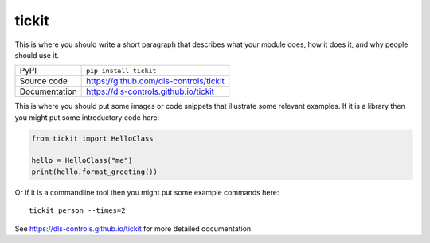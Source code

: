 tickit
===========================

|code_ci| |docs_ci| |coverage| |pypi_version| |license|

This is where you should write a short paragraph that describes what your module does,
how it does it, and why people should use it.

============== ==============================================================
PyPI           ``pip install tickit``
Source code    https://github.com/dls-controls/tickit
Documentation  https://dls-controls.github.io/tickit
============== ==============================================================

This is where you should put some images or code snippets that illustrate
some relevant examples. If it is a library then you might put some
introductory code here:

.. code:: python

    from tickit import HelloClass

    hello = HelloClass("me")
    print(hello.format_greeting())

Or if it is a commandline tool then you might put some example commands here::

    tickit person --times=2


.. |code_ci| image:: https://github.com/dls-controls/tickit/workflows/Code%20CI/badge.svg?branch=master
    :target: https://github.com/dls-controls/tickit/actions?query=workflow%3A%22Code+CI%22
    :alt: Code CI

.. |docs_ci| image:: https://github.com/dls-controls/tickit/workflows/Docs%20CI/badge.svg?branch=master
    :target: https://github.com/dls-controls/tickit/actions?query=workflow%3A%22Docs+CI%22
    :alt: Docs CI

.. |coverage| image:: https://codecov.io/gh/dls-controls/tickit/branch/master/graph/badge.svg
    :target: https://codecov.io/gh/dls-controls/tickit
    :alt: Test Coverage

.. |pypi_version| image:: https://img.shields.io/pypi/v/tickit.svg
    :target: https://pypi.org/project/tickit
    :alt: Latest PyPI version

.. |license| image:: https://img.shields.io/badge/License-Apache%202.0-blue.svg
    :target: https://opensource.org/licenses/Apache-2.0
    :alt: Apache License

..
    Anything below this line is used when viewing README.rst and will be replaced
    when included in index.rst

See https://dls-controls.github.io/tickit for more detailed documentation.
